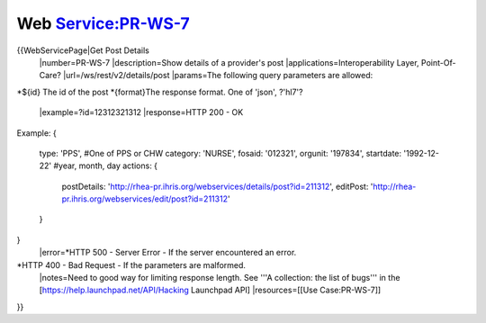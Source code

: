 Web Service:PR-WS-7
===================

{{WebServicePage|Get Post Details     
 |number=PR-WS-7
 |description=Show details of a provider's post
 |applications=Interoperability Layer, Point-Of-Care?
 |url=/ws/rest/v2/details/post
 |params=The following query parameters are allowed:
*${id} The id of the post
*{format}The response format.  One of 'json', ?'hl7'?
 |example=?id=12312321312
 |response=HTTP 200 - OK
Example:
{
     type: 'PPS',  #One of PPS or CHW
     category: 'NURSE', 
     fosaid: '012321',
     orgunit: '197834',
     startdate: '1992-12-22'  #year, month, day
     actions: {
        postDetails: 'http://rhea-pr.ihris.org/webservices/details/post?id=211312',
        editPost: 'http://rhea-pr.ihris.org/webservices/edit/post?id=211312'
     }
}
 |error=*HTTP 500 - Server Error - If the server encountered an error.
*HTTP 400 - Bad Request - If the parameters are malformed.
 |notes=Need to good way for limiting response length.  See '''A collection: the list of bugs''' in the [https://help.launchpad.net/API/Hacking Launchpad API]
 |resources=[[Use Case:PR-WS-7]]
}}
